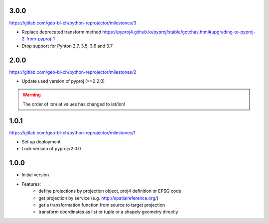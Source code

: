 3.0.0
~~~~~

https://gitlab.com/geo-bl-ch/python-reprojector/milestones/3

- Replace deprecated transform method
  https://pyproj4.github.io/pyproj/stable/gotchas.html#upgrading-to-pyproj-2-from-pyproj-1
- Drop support for Pyhton 2.7, 3.5, 3.6 and 3.7

2.0.0
~~~~~

https://gitlab.com/geo-bl-ch/python-reprojector/milestones/2

- Update used version of pyproj (>=2.2.0)

.. warning:: The order of lon/lat values has changed to lat/lon!

1.0.1
~~~~~

https://gitlab.com/geo-bl-ch/python-reprojector/milestones/1

- Set up deployment
- Lock version of pyproj<2.0.0

1.0.0
~~~~~

- Initial version
- Features:
    - define projections by projection object, proj4 definition or EPSG code
    - get projection by service (e.g. http://spatialreference.org/)
    - get a transformation function from source to target projection
    - transform coordinates as list or tuple or a shapely geometry directly
